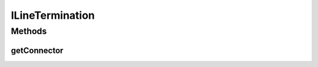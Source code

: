 ILineTermination
================

.. java:package:: ca.nengo.ui.lib.objects.lines
   :noindex:

.. java:type:: public interface ILineTermination

   Holds an line end

   :author: Shu Wu

Methods
-------
getConnector
^^^^^^^^^^^^

.. java:method:: public LineConnector getConnector()
   :outertype: ILineTermination

   :return: Line end being held

